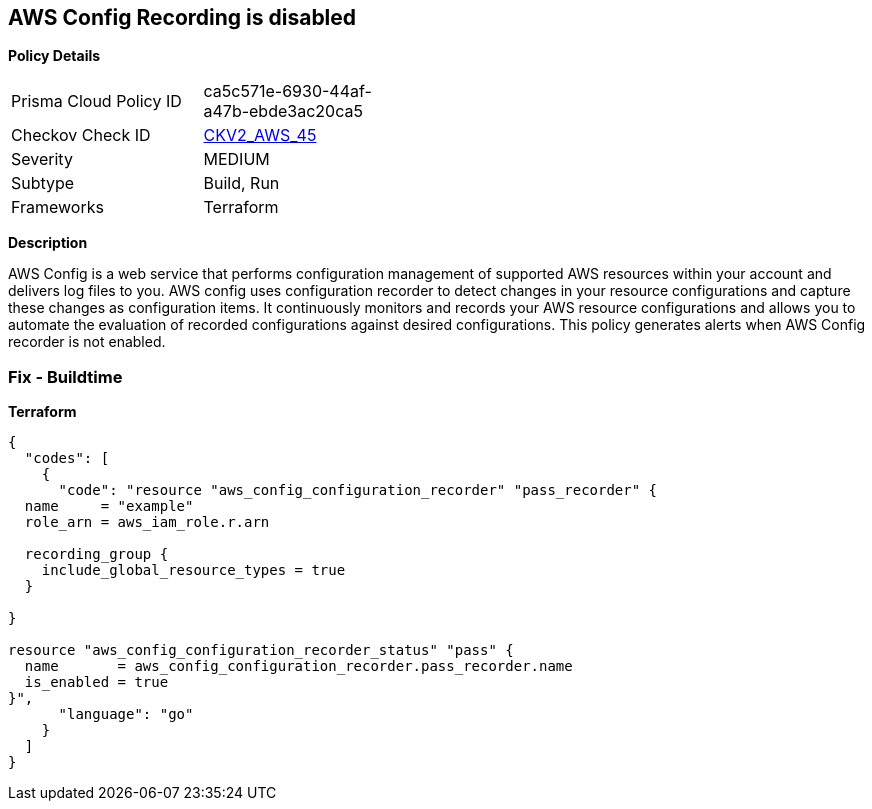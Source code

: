 == AWS Config Recording is disabled


*Policy Details* 

[width=45%]
[cols="1,1"]
|=== 
|Prisma Cloud Policy ID 
| ca5c571e-6930-44af-a47b-ebde3ac20ca5

|Checkov Check ID 
| https://github.com/bridgecrewio/checkov/blob/main/checkov/terraform/checks/graph_checks/aws/AWSConfigRecorderEnabled.yaml[CKV2_AWS_45]

|Severity
|MEDIUM

|Subtype
|Build, Run

|Frameworks
|Terraform

|=== 



*Description* 


AWS Config is a web service that performs configuration management of supported AWS resources within your account and delivers log files to you.
AWS config uses configuration recorder to detect changes in your resource configurations and capture these changes as configuration items.
It continuously monitors and records your AWS resource configurations and allows you to automate the evaluation of recorded configurations against desired configurations.
This policy generates alerts when AWS Config recorder is not enabled.

=== Fix - Buildtime


*Terraform* 




[source,go]
----
{
  "codes": [
    {
      "code": "resource "aws_config_configuration_recorder" "pass_recorder" {
  name     = "example"
  role_arn = aws_iam_role.r.arn

  recording_group {
    include_global_resource_types = true
  }

}

resource "aws_config_configuration_recorder_status" "pass" {
  name       = aws_config_configuration_recorder.pass_recorder.name
  is_enabled = true
}",
      "language": "go"
    }
  ]
}
----
